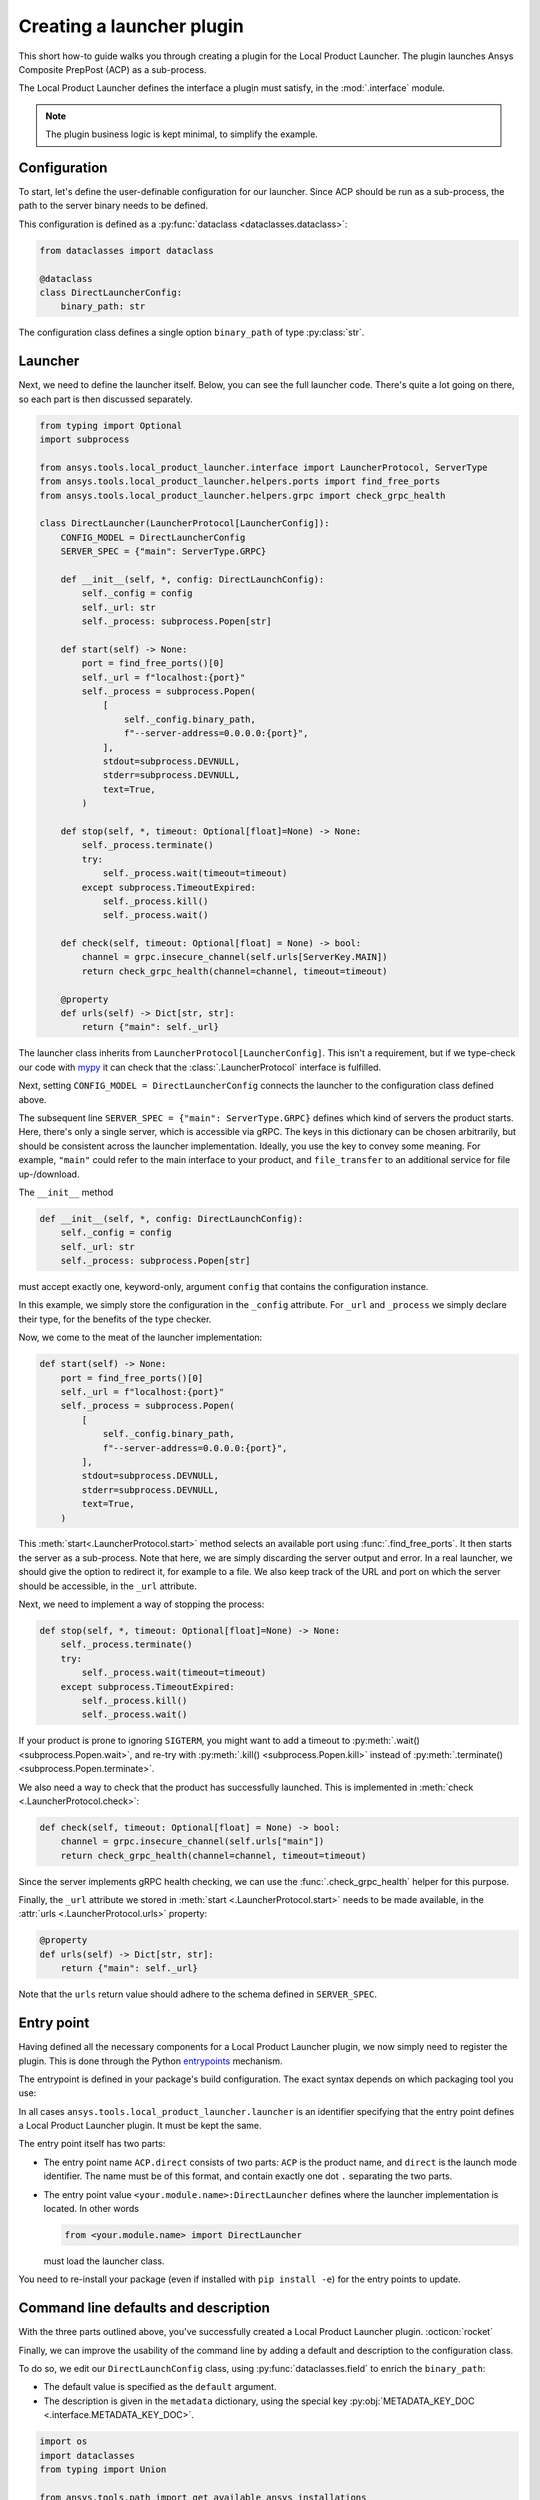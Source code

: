 Creating a launcher plugin
--------------------------

This short how-to guide walks you through creating a plugin for the Local Product Launcher. The plugin launches Ansys Composite PrepPost (ACP) as a sub-process.

The Local Product Launcher defines the interface a plugin must satisfy, in the :mod:`.interface` module.

.. note::

    The plugin business logic is kept minimal, to simplify the example.

.. TODO: once merged to main, link to some real plugins in the note above.

Configuration
'''''''''''''

To start, let's define the user-definable configuration for our launcher. Since ACP should be run as a sub-process, the path to the server binary needs to be defined.

This configuration is defined as a :py:func:`dataclass <dataclasses.dataclass>`:

.. code:: python

    from dataclasses import dataclass

    @dataclass
    class DirectLauncherConfig:
        binary_path: str

The configuration class defines a single option ``binary_path`` of type :py:class:`str`.

Launcher
''''''''

Next, we need to define the launcher itself. Below, you can see the full launcher code. There's quite a lot going on there, so each part is then discussed separately.

.. code:: python

    from typing import Optional
    import subprocess

    from ansys.tools.local_product_launcher.interface import LauncherProtocol, ServerType
    from ansys.tools.local_product_launcher.helpers.ports import find_free_ports
    from ansys.tools.local_product_launcher.helpers.grpc import check_grpc_health

    class DirectLauncher(LauncherProtocol[LauncherConfig]):
        CONFIG_MODEL = DirectLauncherConfig
        SERVER_SPEC = {"main": ServerType.GRPC}

        def __init__(self, *, config: DirectLaunchConfig):
            self._config = config
            self._url: str
            self._process: subprocess.Popen[str]

        def start(self) -> None:
            port = find_free_ports()[0]
            self._url = f"localhost:{port}"
            self._process = subprocess.Popen(
                [
                    self._config.binary_path,
                    f"--server-address=0.0.0.0:{port}",
                ],
                stdout=subprocess.DEVNULL,
                stderr=subprocess.DEVNULL,
                text=True,
            )

        def stop(self, *, timeout: Optional[float]=None) -> None:
            self._process.terminate()
            try:
                self._process.wait(timeout=timeout)
            except subprocess.TimeoutExpired:
                self._process.kill()
                self._process.wait()

        def check(self, timeout: Optional[float] = None) -> bool:
            channel = grpc.insecure_channel(self.urls[ServerKey.MAIN])
            return check_grpc_health(channel=channel, timeout=timeout)

        @property
        def urls(self) -> Dict[str, str]:
            return {"main": self._url}


The launcher class inherits from ``LauncherProtocol[LauncherConfig]``. This isn't a requirement, but if we type-check our code with `mypy <https://mypy.readthedocs.io>`_ it can check that the :class:`.LauncherProtocol` interface is fulfilled.

Next, setting ``CONFIG_MODEL = DirectLauncherConfig`` connects the launcher to the configuration class defined above.

The subsequent line ``SERVER_SPEC = {"main": ServerType.GRPC}`` defines which kind of servers the product starts. Here, there's only a single server, which is accessible via gRPC. The keys in this dictionary can be chosen arbitrarily, but should be consistent across the launcher implementation.
Ideally, you use the key to convey some meaning. For example, ``"main"`` could refer to the main interface to your product, and ``file_transfer`` to an additional service for file up-/download.

The ``__init__`` method

.. code:: python

    def __init__(self, *, config: DirectLaunchConfig):
        self._config = config
        self._url: str
        self._process: subprocess.Popen[str]

must accept exactly one, keyword-only, argument ``config`` that contains the configuration instance.

In this example, we simply store the configuration in the ``_config`` attribute. For ``_url`` and ``_process`` we simply declare their type, for the benefits of the type checker.

Now, we come to the meat of the launcher implementation:

.. code:: python

    def start(self) -> None:
        port = find_free_ports()[0]
        self._url = f"localhost:{port}"
        self._process = subprocess.Popen(
            [
                self._config.binary_path,
                f"--server-address=0.0.0.0:{port}",
            ],
            stdout=subprocess.DEVNULL,
            stderr=subprocess.DEVNULL,
            text=True,
        )

This :meth:`start<.LauncherProtocol.start>` method selects an available port using :func:`.find_free_ports`. It then starts the server as a sub-process. Note that here, we are simply discarding the server output and error. In a real launcher, we should give the option to redirect it, for example to a file.
We also keep track of the URL and port on which the server should be accessible, in the ``_url`` attribute.

Next, we need to implement a way of stopping the process:

.. code:: python

    def stop(self, *, timeout: Optional[float]=None) -> None:
        self._process.terminate()
        try:
            self._process.wait(timeout=timeout)
        except subprocess.TimeoutExpired:
            self._process.kill()
            self._process.wait()

If your product is prone to ignoring ``SIGTERM``, you might want to add a timeout to :py:meth:`.wait() <subprocess.Popen.wait>`, and re-try with :py:meth:`.kill() <subprocess.Popen.kill>` instead of :py:meth:`.terminate() <subprocess.Popen.terminate>`.

We also need a way to check that the product has successfully launched. This is implemented in :meth:`check <.LauncherProtocol.check>`:

.. code:: python

    def check(self, timeout: Optional[float] = None) -> bool:
        channel = grpc.insecure_channel(self.urls["main"])
        return check_grpc_health(channel=channel, timeout=timeout)

Since the server implements gRPC health checking, we can use the :func:`.check_grpc_health` helper for this purpose.

Finally, the ``_url`` attribute we stored in :meth:`start <.LauncherProtocol.start>` needs to be made available, in the :attr:`urls <.LauncherProtocol.urls>` property:

.. code:: python

    @property
    def urls(self) -> Dict[str, str]:
        return {"main": self._url}

Note that the ``urls`` return value should adhere to the schema defined in ``SERVER_SPEC``.

Entry point
'''''''''''

Having defined all the necessary components for a Local Product Launcher plugin, we now simply need to register the plugin. This is done through the Python `entrypoints <https://packaging.python.org/specifications/entry-points/>`_ mechanism.

The entrypoint is defined in your package's build configuration. The exact syntax depends on which packaging tool you use:

.. .. grid:: 1
..     :gutter: 3

.. tab-set::

    .. tab-item:: setuptools

        Setuptools can accept its configuration in one of three ways. Choose the one that applies to your project:

        In ``pyproject.toml``:

        .. code:: toml

            [project.entry-points."ansys.tools.local_product_launcher.launcher"]
            "ACP.direct" = "<your.module.name>:DirectLauncher"

        In ``setup.cfg``:

        .. code:: cfg

            [options.entry_points]
            ansys.tools.local_product_launcher.launcher =
                ACP.direct = <your.module.name>:DirectLauncher

        In ``setup.py``:

        .. code:: python

            from setuptools import setup

            setup(
                # ...,
                entry_points = {
                    'ansys.tools.local_product_launcher.launcher': [
                        'ACP.direct = <your.module.name>:DirectLauncher'
                    ]
                }
            )


        See the `setuptools documentation <https://setuptools.pypa.io/en/latest/userguide/entry_point.html#entry-points-for-plugins>`_ for more information.

    .. tab-item:: flit

        In ``pyproject.toml``:

        .. code:: toml

            [project.entry-points."ansys.tools.local_product_launcher.launcher"]
            "ACP.direct" = "<your.module.name>:DirectLauncher"

        See `the flit documentation <https://flit.pypa.io/en/stable/pyproject_toml.html#pyproject-project-entrypoints>`_ for more information.

    .. tab-item:: poetry

        In ``pyproject.toml``:

        .. code:: toml

            [tool.poetry.plugins."ansys.tools.local_product_launcher.launcher"]
            "ACP.direct" = "<your.module.name>:DirectLauncher"

        See the `poetry documentation <https://python-poetry.org/docs/pyproject#plugins>`_ for more information.

In all cases ``ansys.tools.local_product_launcher.launcher`` is an identifier specifying that the entry point defines a Local Product Launcher plugin. It must be kept the same.

The entry point itself has two parts:

- The entry point name ``ACP.direct`` consists of two parts: ``ACP`` is the product name, and ``direct`` is the launch mode identifier. The name must be of this format, and contain exactly one dot ``.`` separating the two parts.
- The entry point value ``<your.module.name>:DirectLauncher`` defines where the launcher implementation is located. In other words

  .. code:: python

      from <your.module.name> import DirectLauncher

  must load the launcher class.

You need to re-install your package (even if installed with ``pip install -e``) for the entry points to update.

Command line defaults and description
'''''''''''''''''''''''''''''''''''''

With the three parts outlined above, you've successfully created a Local Product Launcher plugin. :octicon:`rocket`

Finally, we can improve the usability of the command line by adding a default and description to the configuration class.

To do so, we edit our ``DirectLaunchConfig`` class, using :py:func:`dataclasses.field` to enrich the ``binary_path``:

* The default value is specified as the ``default`` argument.
* The description is given in the ``metadata`` dictionary, using the special key :py:obj:`METADATA_KEY_DOC <.interface.METADATA_KEY_DOC>`.


.. code:: python

    import os
    import dataclasses
    from typing import Union

    from ansys.tools.path import get_available_ansys_installations
    from ansys.tools.local_product_launcher.interface import METADATA_KEY_DOC


    def get_default_binary_path() -> str:
        try:
            installations = get_available_ansys_installations()
            ans_root = installations[max(installations)]
            binary_path = os.path.join(ans_root, "ACP", "acp_grpcserver")
            if os.name == "nt":
                binary_path += ".exe"
            return binary_path
        except (RuntimeError, FileNotFoundError):
            return ""


    @dataclasses.dataclass
    class DirectLaunchConfig:

        binary_path: str = dataclasses.field(
            default=get_default_binary_path(),
            metadata={
                METADATA_KEY_DOC: "Path to the ACP gRPC server executable."
            },
        )


For the default value, we use the :py:func:`get_available_ansys_installations <ansys.tools.path.get_available_ansys_installations>` helper to find the Ansys installation directory.

Now, the user can see the description when running ``ansys-launcher configure ACP direct``, and simply accept the default value if they wish.

.. note::

    If the default value is ``None``, it will be converted to the string ``default`` for the command line interface. This
    allows implementing more complicated default behaviors, that may not be expressible when the CLI is run.

Hiding advanced options
'''''''''''''''''''''''

If your launcher plugin has advanced options, you can skip prompting the user for them by default. This is done by setting the special key :py:obj:`METADATA_KEY_NOPROMPT <.interface.METADATA_KEY_NOPROMPT>` to ``True`` in the ``metadata`` dictionary:


.. code:: python

    import dataclasses
    from typing import Dict

    from ansys.tools.local_product_launcher.interface import METADATA_KEY_NOPROMPT


    @dataclasses.dataclass
    class DirectLaunchConfig:
        <...>
        environment_variables: Dict[str, str] = field(
            default={},
            metadata={
                METADATA_KEY_DOC: "Extra environment variables to define when launching the server.",
                METADATA_KEY_NOPROMPT: True
            }
        )
